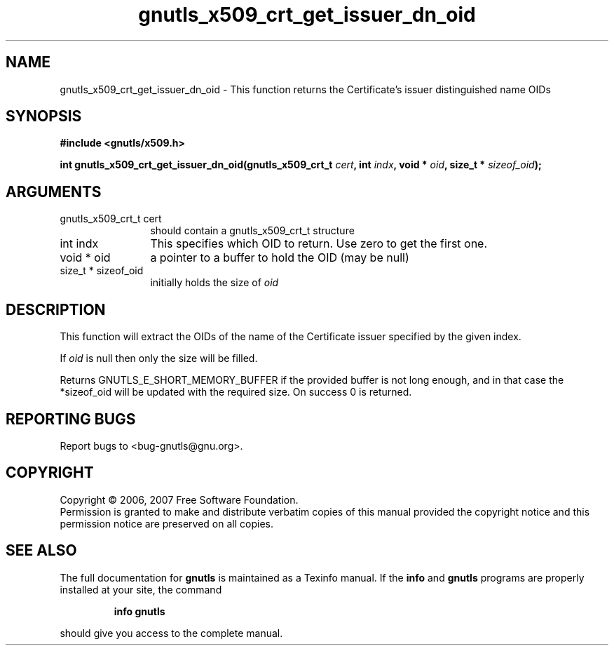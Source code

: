 .\" DO NOT MODIFY THIS FILE!  It was generated by gdoc.
.TH "gnutls_x509_crt_get_issuer_dn_oid" 3 "2.2.0" "gnutls" "gnutls"
.SH NAME
gnutls_x509_crt_get_issuer_dn_oid \- This function returns the Certificate's issuer distinguished name OIDs
.SH SYNOPSIS
.B #include <gnutls/x509.h>
.sp
.BI "int gnutls_x509_crt_get_issuer_dn_oid(gnutls_x509_crt_t " cert ", int " indx ", void * " oid ", size_t * " sizeof_oid ");"
.SH ARGUMENTS
.IP "gnutls_x509_crt_t cert" 12
should contain a gnutls_x509_crt_t structure
.IP "int indx" 12
This specifies which OID to return. Use zero to get the first one.
.IP "void * oid" 12
a pointer to a buffer to hold the OID (may be null)
.IP "size_t * sizeof_oid" 12
initially holds the size of \fIoid\fP
.SH "DESCRIPTION"
This function will extract the OIDs of the name of the Certificate
issuer specified by the given index.

If \fIoid\fP is null then only the size will be filled.

Returns GNUTLS_E_SHORT_MEMORY_BUFFER if the provided buffer is not
long enough, and in that case the *sizeof_oid will be updated with
the required size.  On success 0 is returned.
.SH "REPORTING BUGS"
Report bugs to <bug-gnutls@gnu.org>.
.SH COPYRIGHT
Copyright \(co 2006, 2007 Free Software Foundation.
.br
Permission is granted to make and distribute verbatim copies of this
manual provided the copyright notice and this permission notice are
preserved on all copies.
.SH "SEE ALSO"
The full documentation for
.B gnutls
is maintained as a Texinfo manual.  If the
.B info
and
.B gnutls
programs are properly installed at your site, the command
.IP
.B info gnutls
.PP
should give you access to the complete manual.
